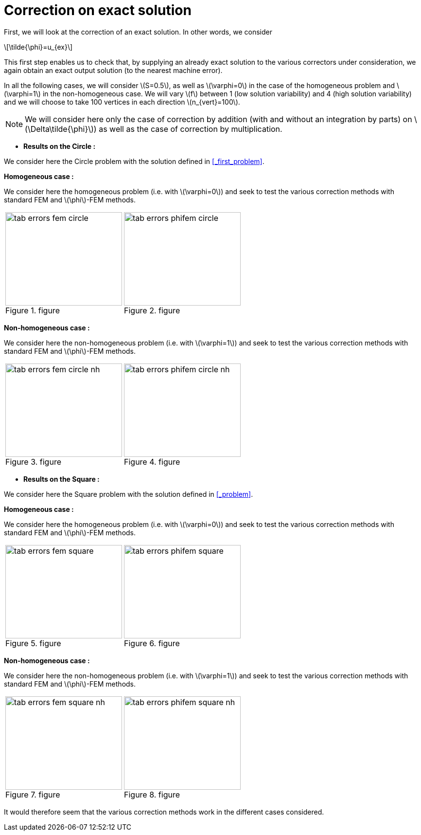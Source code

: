 :stem: latexmath
:xrefstyle: short
= Correction on exact solution

First, we will look at the correction of an exact solution. In other words, we consider
[stem]
++++
\tilde{\phi}=u_{ex}
++++
This first step enables us to check that, by supplying an already exact solution to the various correctors under consideration, we again obtain an exact output solution (to the nearest machine error).

In all the following cases, we will consider stem:[S=0.5], as well as stem:[\varphi=0] in the case of the homogeneous problem and stem:[\varphi=1] in the non-homogeneous case. We will vary stem:[f] between 1 (low solution variability) and 4 (high solution variability) and we will choose to take 100 vertices in each direction stem:[n_{vert}=100].


[NOTE]
====
We will consider here only the case of correction by addition (with and without an integration by parts) on stem:[\Delta\tilde{\phi}]) as well as the case of correction by multiplication.
====


*  *Results on the Circle :*

We consider here the Circle problem with the solution defined in <<_first_problem>>.


*Homogeneous case :*

We consider here the homogeneous problem (i.e. with stem:[\varphi=0]) and seek to test the various correction methods with standard FEM and stem:[\phi]-FEM methods.

[cols="a,a"]
|===
|[[tab_errors_fem_circle]]
.figure
image::corr/corr_ana/tab_errors_fem_circle.png[width=240.0,height=192.0]
|[[tab_errors_phifem_circle]]
.figure
image::corr/corr_ana/tab_errors_phifem_circle.png[width=240.0,height=192.0]

|===

*Non-homogeneous case :*

We consider here the non-homogeneous problem (i.e. with stem:[\varphi=1]) and seek to test the various correction methods with standard FEM and stem:[\phi]-FEM methods.

[cols="a,a"]
|===
|[[tab_errors_fem_circle_nh]]
.figure
image::corr/corr_ana/tab_errors_fem_circle_nh.png[width=240.0,height=192.0]
|[[tab_errors_phifem_circle_nh]]
.figure
image::corr/corr_ana/tab_errors_phifem_circle_nh.png[width=240.0,height=192.0]

|===

*  *Results on the Square :*

We consider here the Square problem with the solution defined in <<_problem>>.

*Homogeneous case :*

We consider here the homogeneous problem (i.e. with stem:[\varphi=0]) and seek to test the various correction methods with standard FEM and stem:[\phi]-FEM methods.

[cols="a,a"]
|===
|[[tab_errors_fem_square]]
.figure
image::corr/corr_ana/tab_errors_fem_square.png[width=240.0,height=192.0]
|[[tab_errors_phifem_square]]
.figure
image::corr/corr_ana/tab_errors_phifem_square.png[width=240.0,height=192.0]

|===


*Non-homogeneous case :*

We consider here the non-homogeneous problem (i.e. with stem:[\varphi=1]) and seek to test the various correction methods with standard FEM and stem:[\phi]-FEM methods.

[cols="a,a"]
|===
|[[tab_errors_fem_square_nh]]
.figure
image::corr/corr_ana/tab_errors_fem_square_nh.png[width=240.0,height=192.0]
|[[tab_errors_phifem_square_nh]]
.figure
image::corr/corr_ana/tab_errors_phifem_square_nh.png[width=240.0,height=192.0]

|===


It would therefore seem that the various correction methods work in the different cases considered.

